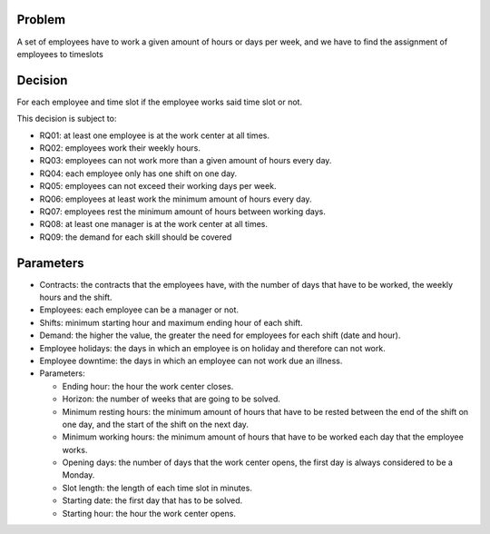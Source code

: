 Problem
-------

A set of employees have to work a given amount of hours or days per week, and we have to find the assignment of employees to timeslots

Decision
--------

For each employee and time slot if the employee works said time slot or not.

This decision is subject to:

- RQ01: at least one employee is at the work center at all times.
- RQ02: employees work their weekly hours.
- RQ03: employees can not work more than a given amount of hours every day.
- RQ04: each employee only has one shift on one day.
- RQ05: employees can not exceed their working days per week.
- RQ06: employees at least work the minimum amount of hours every day.
- RQ07: employees rest the minimum amount of hours between working days.
- RQ08: at least one manager is at the work center at all times.
- RQ09: the demand for each skill should be covered

Parameters
----------

- Contracts: the contracts that the employees have, with the number of days that have to be worked, the weekly hours and the shift.
- Employees: each employee can be a manager or not.
- Shifts: minimum starting hour and maximum ending hour of each shift.
- Demand: the higher the value, the greater the need for employees for each shift (date and hour).
- Employee holidays: the days in which an employee is on holiday and therefore can not work.
- Employee downtime: the days in which an employee can not work due an illness.

- Parameters:

  - Ending hour: the hour the work center closes.
  - Horizon: the number of weeks that are going to be solved.
  - Minimum resting hours: the minimum amount of hours that have to be rested between the end of the shift on one day, and the start of the shift on the next day. 
  - Minimum working hours: the minimum amount of hours that have to be worked each day that the employee works. 
  - Opening days: the number of days that the work center opens, the first day is always considered to be a Monday.
  - Slot length: the length of each time slot in minutes.
  - Starting date: the first day that has to be solved.
  - Starting hour: the hour the work center opens. 